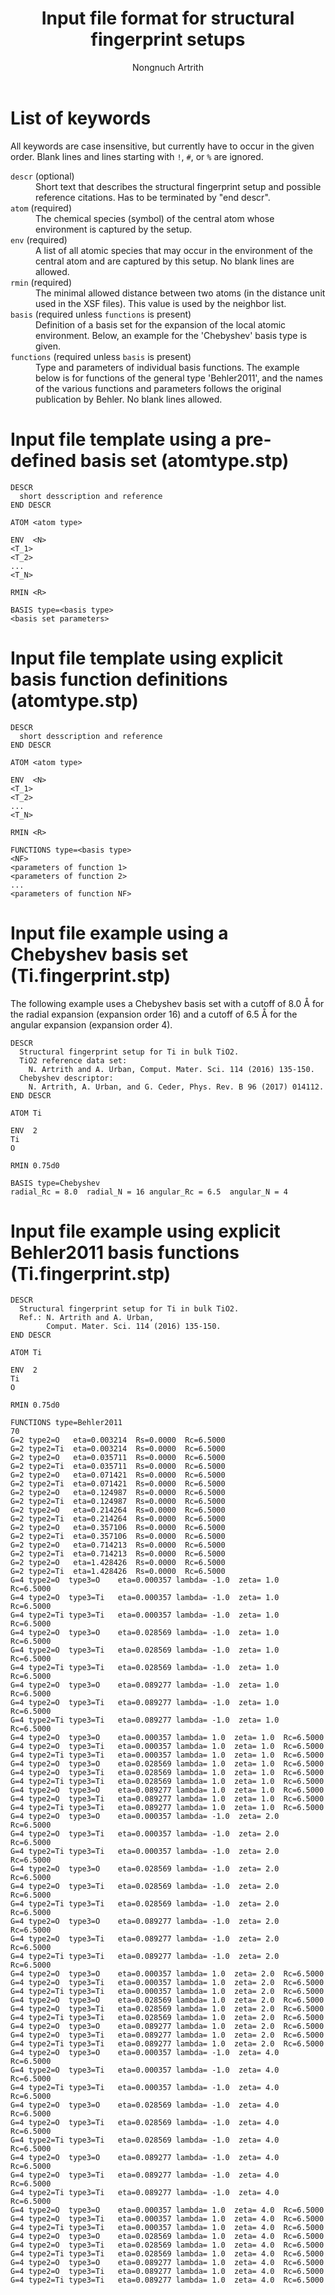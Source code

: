 #+AUTHOR: Nongnuch Artrith
#+TITLE: Input file format for structural fingerprint setups

* List of keywords

  All keywords are case insensitive, but currently have to occur in the
  given order.  Blank lines and lines starting with =!=, =#=, or =%= are
  ignored.

  - =descr= (optional) :: Short text that describes the structural
       fingerprint setup and possible reference citations.  Has to be
       terminated by "end descr".
  - =atom= (required) :: The chemical species (symbol) of the central
       atom whose environment is captured by the setup.
  - =env= (required) :: A list of all atomic species that may occur in the
                      environment of the central atom and are captured
                      by this setup.  No blank lines are allowed.
  - =rmin= (required) :: The minimal allowed distance between two atoms
       (in the distance unit used in the XSF files).  This value is used
       by the neighbor list.
  * =basis= (required unless =functions= is present) :: Definition of a
       basis set for the expansion of the local atomic environment.
       Below, an example for the 'Chebyshev' basis type is given.
  - =functions= (required unless =basis= is present) :: Type and parameters
       of individual basis functions.  The example below is for
       functions of the general type 'Behler2011', and the names of the
       various functions and parameters follows the original publication
       by Behler. No blank lines allowed.

* Input file template using a pre-defined basis set (atomtype.stp)

#+BEGIN_EXAMPLE
DESCR
  short desscription and reference
END DESCR

ATOM <atom type>

ENV  <N>
<T_1>
<T_2>
...
<T_N>

RMIN <R>

BASIS type=<basis type>
<basis set parameters>
#+END_EXAMPLE

* Input file template using explicit basis function definitions (atomtype.stp)

#+BEGIN_EXAMPLE
DESCR
  short desscription and reference
END DESCR

ATOM <atom type>

ENV  <N>
<T_1>
<T_2>
...
<T_N>

RMIN <R>

FUNCTIONS type=<basis type>
<NF>
<parameters of function 1>
<parameters of function 2>
...
<parameters of function NF>
#+END_EXAMPLE

* Input file example using a Chebyshev basis set (Ti.fingerprint.stp)

The following example uses a Chebyshev basis set with a cutoff of 8.0 Å
for the radial expansion (expansion order 16) and a cutoff of 6.5 Å for
the angular expansion (expansion order 4).

#+BEGIN_EXAMPLE
DESCR
  Structural fingerprint setup for Ti in bulk TiO2.
  TiO2 reference data set:
    N. Artrith and A. Urban, Comput. Mater. Sci. 114 (2016) 135-150.
  Chebyshev descriptor:
    N. Artrith, A. Urban, and G. Ceder, Phys. Rev. B 96 (2017) 014112.
END DESCR

ATOM Ti

ENV  2
Ti
O

RMIN 0.75d0

BASIS type=Chebyshev
radial_Rc = 8.0  radial_N = 16 angular_Rc = 6.5  angular_N = 4
#+END_EXAMPLE

* Input file example using explicit Behler2011 basis functions (Ti.fingerprint.stp)

#+BEGIN_EXAMPLE
DESCR
  Structural fingerprint setup for Ti in bulk TiO2.
  Ref.: N. Artrith and A. Urban,
        Comput. Mater. Sci. 114 (2016) 135-150.
END DESCR

ATOM Ti

ENV  2
Ti
O

RMIN 0.75d0

FUNCTIONS type=Behler2011
70
G=2 type2=O   eta=0.003214  Rs=0.0000  Rc=6.5000
G=2 type2=Ti  eta=0.003214  Rs=0.0000  Rc=6.5000
G=2 type2=O   eta=0.035711  Rs=0.0000  Rc=6.5000
G=2 type2=Ti  eta=0.035711  Rs=0.0000  Rc=6.5000
G=2 type2=O   eta=0.071421  Rs=0.0000  Rc=6.5000
G=2 type2=Ti  eta=0.071421  Rs=0.0000  Rc=6.5000
G=2 type2=O   eta=0.124987  Rs=0.0000  Rc=6.5000
G=2 type2=Ti  eta=0.124987  Rs=0.0000  Rc=6.5000
G=2 type2=O   eta=0.214264  Rs=0.0000  Rc=6.5000
G=2 type2=Ti  eta=0.214264  Rs=0.0000  Rc=6.5000
G=2 type2=O   eta=0.357106  Rs=0.0000  Rc=6.5000
G=2 type2=Ti  eta=0.357106  Rs=0.0000  Rc=6.5000
G=2 type2=O   eta=0.714213  Rs=0.0000  Rc=6.5000
G=2 type2=Ti  eta=0.714213  Rs=0.0000  Rc=6.5000
G=2 type2=O   eta=1.428426  Rs=0.0000  Rc=6.5000
G=2 type2=Ti  eta=1.428426  Rs=0.0000  Rc=6.5000
G=4 type2=O  type3=O    eta=0.000357 lambda= -1.0  zeta= 1.0  Rc=6.5000
G=4 type2=O  type3=Ti   eta=0.000357 lambda= -1.0  zeta= 1.0  Rc=6.5000
G=4 type2=Ti type3=Ti   eta=0.000357 lambda= -1.0  zeta= 1.0  Rc=6.5000
G=4 type2=O  type3=O    eta=0.028569 lambda= -1.0  zeta= 1.0  Rc=6.5000
G=4 type2=O  type3=Ti   eta=0.028569 lambda= -1.0  zeta= 1.0  Rc=6.5000
G=4 type2=Ti type3=Ti   eta=0.028569 lambda= -1.0  zeta= 1.0  Rc=6.5000
G=4 type2=O  type3=O    eta=0.089277 lambda= -1.0  zeta= 1.0  Rc=6.5000
G=4 type2=O  type3=Ti   eta=0.089277 lambda= -1.0  zeta= 1.0  Rc=6.5000
G=4 type2=Ti type3=Ti   eta=0.089277 lambda= -1.0  zeta= 1.0  Rc=6.5000
G=4 type2=O  type3=O    eta=0.000357 lambda= 1.0  zeta= 1.0  Rc=6.5000
G=4 type2=O  type3=Ti   eta=0.000357 lambda= 1.0  zeta= 1.0  Rc=6.5000
G=4 type2=Ti type3=Ti   eta=0.000357 lambda= 1.0  zeta= 1.0  Rc=6.5000
G=4 type2=O  type3=O    eta=0.028569 lambda= 1.0  zeta= 1.0  Rc=6.5000
G=4 type2=O  type3=Ti   eta=0.028569 lambda= 1.0  zeta= 1.0  Rc=6.5000
G=4 type2=Ti type3=Ti   eta=0.028569 lambda= 1.0  zeta= 1.0  Rc=6.5000
G=4 type2=O  type3=O    eta=0.089277 lambda= 1.0  zeta= 1.0  Rc=6.5000
G=4 type2=O  type3=Ti   eta=0.089277 lambda= 1.0  zeta= 1.0  Rc=6.5000
G=4 type2=Ti type3=Ti   eta=0.089277 lambda= 1.0  zeta= 1.0  Rc=6.5000
G=4 type2=O  type3=O    eta=0.000357 lambda= -1.0  zeta= 2.0  Rc=6.5000
G=4 type2=O  type3=Ti   eta=0.000357 lambda= -1.0  zeta= 2.0  Rc=6.5000
G=4 type2=Ti type3=Ti   eta=0.000357 lambda= -1.0  zeta= 2.0  Rc=6.5000
G=4 type2=O  type3=O    eta=0.028569 lambda= -1.0  zeta= 2.0  Rc=6.5000
G=4 type2=O  type3=Ti   eta=0.028569 lambda= -1.0  zeta= 2.0  Rc=6.5000
G=4 type2=Ti type3=Ti   eta=0.028569 lambda= -1.0  zeta= 2.0  Rc=6.5000
G=4 type2=O  type3=O    eta=0.089277 lambda= -1.0  zeta= 2.0  Rc=6.5000
G=4 type2=O  type3=Ti   eta=0.089277 lambda= -1.0  zeta= 2.0  Rc=6.5000
G=4 type2=Ti type3=Ti   eta=0.089277 lambda= -1.0  zeta= 2.0  Rc=6.5000
G=4 type2=O  type3=O    eta=0.000357 lambda= 1.0  zeta= 2.0  Rc=6.5000
G=4 type2=O  type3=Ti   eta=0.000357 lambda= 1.0  zeta= 2.0  Rc=6.5000
G=4 type2=Ti type3=Ti   eta=0.000357 lambda= 1.0  zeta= 2.0  Rc=6.5000
G=4 type2=O  type3=O    eta=0.028569 lambda= 1.0  zeta= 2.0  Rc=6.5000
G=4 type2=O  type3=Ti   eta=0.028569 lambda= 1.0  zeta= 2.0  Rc=6.5000
G=4 type2=Ti type3=Ti   eta=0.028569 lambda= 1.0  zeta= 2.0  Rc=6.5000
G=4 type2=O  type3=O    eta=0.089277 lambda= 1.0  zeta= 2.0  Rc=6.5000
G=4 type2=O  type3=Ti   eta=0.089277 lambda= 1.0  zeta= 2.0  Rc=6.5000
G=4 type2=Ti type3=Ti   eta=0.089277 lambda= 1.0  zeta= 2.0  Rc=6.5000
G=4 type2=O  type3=O    eta=0.000357 lambda= -1.0  zeta= 4.0  Rc=6.5000
G=4 type2=O  type3=Ti   eta=0.000357 lambda= -1.0  zeta= 4.0  Rc=6.5000
G=4 type2=Ti type3=Ti   eta=0.000357 lambda= -1.0  zeta= 4.0  Rc=6.5000
G=4 type2=O  type3=O    eta=0.028569 lambda= -1.0  zeta= 4.0  Rc=6.5000
G=4 type2=O  type3=Ti   eta=0.028569 lambda= -1.0  zeta= 4.0  Rc=6.5000
G=4 type2=Ti type3=Ti   eta=0.028569 lambda= -1.0  zeta= 4.0  Rc=6.5000
G=4 type2=O  type3=O    eta=0.089277 lambda= -1.0  zeta= 4.0  Rc=6.5000
G=4 type2=O  type3=Ti   eta=0.089277 lambda= -1.0  zeta= 4.0  Rc=6.5000
G=4 type2=Ti type3=Ti   eta=0.089277 lambda= -1.0  zeta= 4.0  Rc=6.5000
G=4 type2=O  type3=O    eta=0.000357 lambda= 1.0  zeta= 4.0  Rc=6.5000
G=4 type2=O  type3=Ti   eta=0.000357 lambda= 1.0  zeta= 4.0  Rc=6.5000
G=4 type2=Ti type3=Ti   eta=0.000357 lambda= 1.0  zeta= 4.0  Rc=6.5000
G=4 type2=O  type3=O    eta=0.028569 lambda= 1.0  zeta= 4.0  Rc=6.5000
G=4 type2=O  type3=Ti   eta=0.028569 lambda= 1.0  zeta= 4.0  Rc=6.5000
G=4 type2=Ti type3=Ti   eta=0.028569 lambda= 1.0  zeta= 4.0  Rc=6.5000
G=4 type2=O  type3=O    eta=0.089277 lambda= 1.0  zeta= 4.0  Rc=6.5000
G=4 type2=O  type3=Ti   eta=0.089277 lambda= 1.0  zeta= 4.0  Rc=6.5000
G=4 type2=Ti type3=Ti   eta=0.089277 lambda= 1.0  zeta= 4.0  Rc=6.5000
#+END_EXAMPLE
